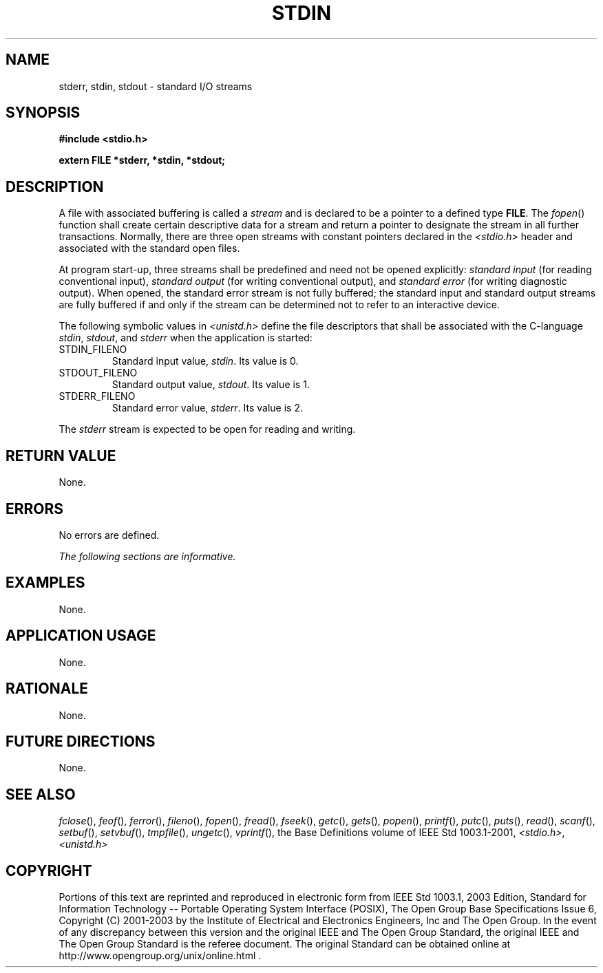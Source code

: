 .\" Copyright (c) 2001-2003 The Open Group, All Rights Reserved 
.TH "STDIN" 3 2003 "IEEE/The Open Group" "POSIX Programmer's Manual"
.\" stdin 
.SH NAME
stderr, stdin, stdout \- standard I/O streams
.SH SYNOPSIS
.LP
\fB#include <stdio.h>
.br
.sp
extern FILE *stderr, *stdin, *stdout;
.br
\fP
.SH DESCRIPTION
.LP
A file with associated buffering is called a \fIstream\fP and is declared
to be a pointer to a defined type \fBFILE\fP. The \fIfopen\fP() function
shall create certain descriptive data for a stream and return a pointer
to designate the stream in all further transactions. Normally, there
are three open streams with constant pointers declared in the
\fI<stdio.h>\fP header and associated with the standard open files.
.LP
At program start-up, three streams shall be predefined and need not
be opened explicitly: \fIstandard input\fP (for reading
conventional input), \fIstandard output\fP (for writing conventional
output), and \fIstandard error\fP (for writing diagnostic
output). When opened, the standard error stream is not fully buffered;
the standard input and standard output streams are fully
buffered if and only if the stream can be determined not to refer
to an interactive device.
.LP
The
following symbolic values in \fI<unistd.h>\fP define the file descriptors
that shall
be associated with the C-language \fIstdin\fP, \fIstdout\fP, and \fIstderr\fP
when the application is started:
.TP 7
STDIN_FILENO
Standard input value, \fIstdin\fP. Its value is 0.
.TP 7
STDOUT_FILENO
Standard output value, \fIstdout\fP. Its value is 1.
.TP 7
STDERR_FILENO
Standard error value, \fIstderr\fP. Its value is 2.
.sp
.LP
The \fIstderr\fP stream is expected to be open for reading and writing.
.SH RETURN VALUE
.LP
None.
.SH ERRORS
.LP
No errors are defined.
.LP
\fIThe following sections are informative.\fP
.SH EXAMPLES
.LP
None.
.SH APPLICATION USAGE
.LP
None.
.SH RATIONALE
.LP
None.
.SH FUTURE DIRECTIONS
.LP
None.
.SH SEE ALSO
.LP
\fIfclose\fP(), \fIfeof\fP(), \fIferror\fP(),
\fIfileno\fP(), \fIfopen\fP(), \fIfread\fP(), \fIfseek\fP(), \fIgetc\fP(),
\fIgets\fP(), \fIpopen\fP(), \fIprintf\fP(), \fIputc\fP(), \fIputs\fP(),
\fIread\fP(), \fIscanf\fP(), \fIsetbuf\fP(), \fIsetvbuf\fP(),
\fItmpfile\fP(), \fIungetc\fP(), \fIvprintf\fP(), the Base Definitions
volume of
IEEE\ Std\ 1003.1-2001, \fI<stdio.h>\fP, \fI<unistd.h>\fP
.SH COPYRIGHT
Portions of this text are reprinted and reproduced in electronic form
from IEEE Std 1003.1, 2003 Edition, Standard for Information Technology
-- Portable Operating System Interface (POSIX), The Open Group Base
Specifications Issue 6, Copyright (C) 2001-2003 by the Institute of
Electrical and Electronics Engineers, Inc and The Open Group. In the
event of any discrepancy between this version and the original IEEE and
The Open Group Standard, the original IEEE and The Open Group Standard
is the referee document. The original Standard can be obtained online at
http://www.opengroup.org/unix/online.html .
